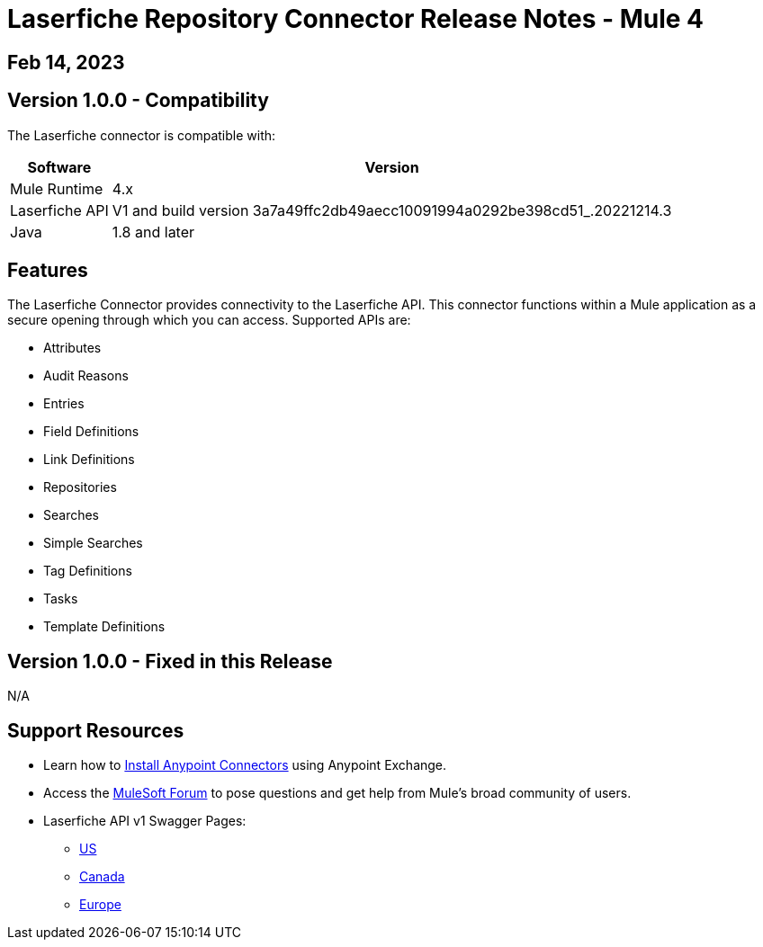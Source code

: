 = Laserfiche Repository Connector Release Notes - Mule 4

== Feb 14, 2023

== Version 1.0.0 - Compatibility

The Laserfiche connector is compatible with:

[%header%autowidth.spread]
|===
|Software | Version
|Mule Runtime |  4.x
|Laserfiche API |  V1 and build version 3a7a49ffc2db49aecc10091994a0292be398cd51_.20221214.3
|Java | 1.8 and later
|===

== Features

The Laserfiche Connector provides connectivity to the Laserfiche API. This connector functions within a Mule application as a secure opening through which you can access. Supported APIs are:

* Attributes
* Audit Reasons
* Entries
* Field Definitions
* Link Definitions
* Repositories
* Searches
* Simple Searches
* Tag Definitions
* Tasks
* Template Definitions

== Version 1.0.0 - Fixed in this Release
N/A

== Support Resources

* Learn how to https://docs.mulesoft.com/mule-runtime/3.9/installing-connectors[Install Anypoint Connectors] using Anypoint Exchange.

* Access the https://help.mulesoft.com/s/forum[MuleSoft Forum] to pose questions and get help from Mule’s broad community of users.

* Laserfiche API v1 Swagger Pages:
** https://api.laserfiche.com/repository/swagger/index.html?urls.primaryName=v1[US]
** https://api.laserfiche.ca/repository/swagger/index.html?urls.primaryName=v1[Canada]
** https://api.eu.laserfiche.com/repository/swagger/index.html?urls.primaryName=v1[Europe]